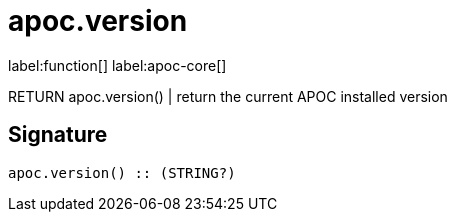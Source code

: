 ////
This file is generated by DocsTest, so don't change it!
////

= apoc.version
:description: This section contains reference documentation for the apoc.version function.

label:function[] label:apoc-core[]

[.emphasis]
RETURN apoc.version() | return the current APOC installed version

== Signature

[source]
----
apoc.version() :: (STRING?)
----

